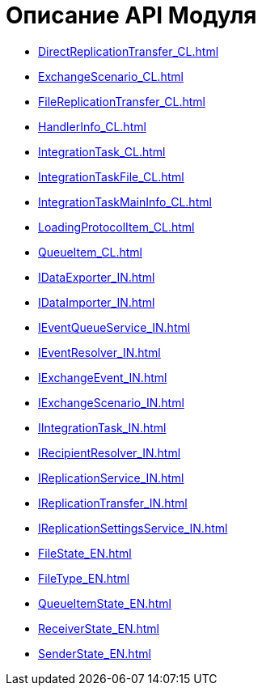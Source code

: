 = Описание API Модуля

* xref:DirectReplicationTransfer_CL.adoc[]
* xref:ExchangeScenario_CL.adoc[]
* xref:FileReplicationTransfer_CL.adoc[]
* xref:HandlerInfo_CL.adoc[]
* xref:IntegrationTask_CL.adoc[]
* xref:IntegrationTaskFile_CL.adoc[]
* xref:IntegrationTaskMainInfo_CL.adoc[]
* xref:LoadingProtocolItem_CL.adoc[]
* xref:QueueItem_CL.adoc[]
* xref:IDataExporter_IN.adoc[]
* xref:IDataImporter_IN.adoc[]
* xref:IEventQueueService_IN.adoc[]
* xref:IEventResolver_IN.adoc[]
* xref:IExchangeEvent_IN.adoc[]
* xref:IExchangeScenario_IN.adoc[]
* xref:IIntegrationTask_IN.adoc[]
* xref:IRecipientResolver_IN.adoc[]
* xref:IReplicationService_IN.adoc[]
* xref:IReplicationTransfer_IN.adoc[]
* xref:IReplicationSettingsService_IN.adoc[]
* xref:FileState_EN.adoc[]
* xref:FileType_EN.adoc[]
* xref:QueueItemState_EN.adoc[]
* xref:ReceiverState_EN.adoc[]
* xref:SenderState_EN.adoc[]
